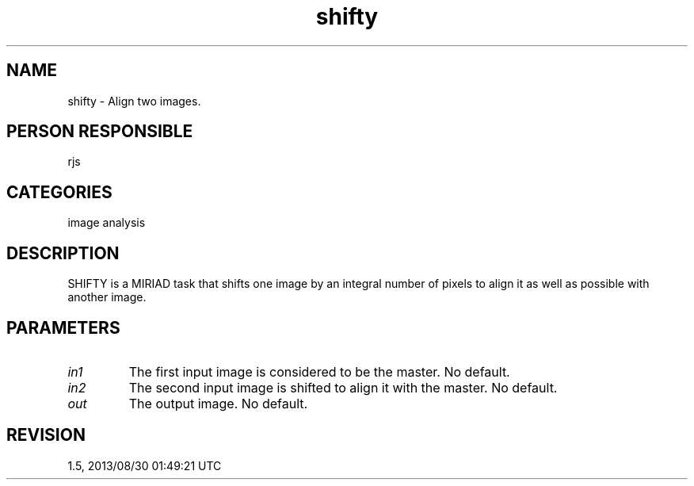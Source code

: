 .TH shifty 1
.SH NAME
shifty - Align two images.
.SH PERSON RESPONSIBLE
rjs
.SH CATEGORIES
image analysis
.SH DESCRIPTION
SHIFTY is a MIRIAD task that shifts one image by an integral
number of pixels to align it as well as possible with another
image.
.SH PARAMETERS
.TP
\fIin1\fP
The first input image is considered to be the master.
No default.
.TP
\fIin2\fP
The second input image is shifted to align it with the master.
No default.
.TP
\fIout\fP
The output image.  No default.
.sp
.SH REVISION
1.5, 2013/08/30 01:49:21 UTC
